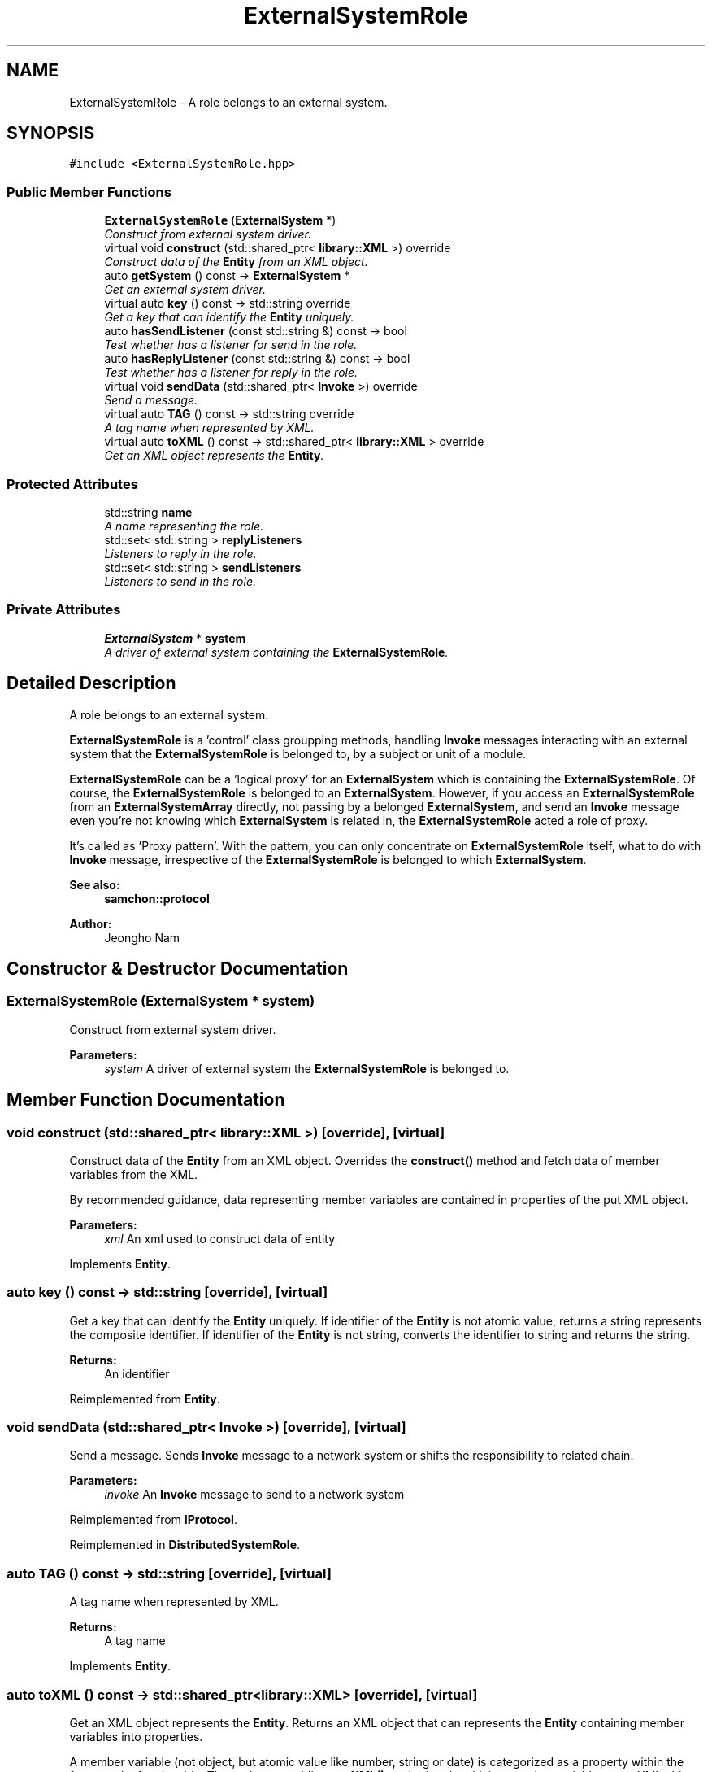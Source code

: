 .TH "ExternalSystemRole" 3 "Mon Oct 26 2015" "Version 1.0.0" "Samchon Framework for CPP" \" -*- nroff -*-
.ad l
.nh
.SH NAME
ExternalSystemRole \- A role belongs to an external system\&.  

.SH SYNOPSIS
.br
.PP
.PP
\fC#include <ExternalSystemRole\&.hpp>\fP
.SS "Public Member Functions"

.in +1c
.ti -1c
.RI "\fBExternalSystemRole\fP (\fBExternalSystem\fP *)"
.br
.RI "\fIConstruct from external system driver\&. \fP"
.ti -1c
.RI "virtual void \fBconstruct\fP (std::shared_ptr< \fBlibrary::XML\fP >) override"
.br
.RI "\fIConstruct data of the \fBEntity\fP from an XML object\&. \fP"
.ti -1c
.RI "auto \fBgetSystem\fP () const  \-> \fBExternalSystem\fP *"
.br
.RI "\fIGet an external system driver\&. \fP"
.ti -1c
.RI "virtual auto \fBkey\fP () const  \-> std::string override"
.br
.RI "\fIGet a key that can identify the \fBEntity\fP uniquely\&. \fP"
.ti -1c
.RI "auto \fBhasSendListener\fP (const std::string &) const  \-> bool"
.br
.RI "\fITest whether has a listener for send in the role\&. \fP"
.ti -1c
.RI "auto \fBhasReplyListener\fP (const std::string &) const  \-> bool"
.br
.RI "\fITest whether has a listener for reply in the role\&. \fP"
.ti -1c
.RI "virtual void \fBsendData\fP (std::shared_ptr< \fBInvoke\fP >) override"
.br
.RI "\fISend a message\&. \fP"
.ti -1c
.RI "virtual auto \fBTAG\fP () const  \-> std::string override"
.br
.RI "\fIA tag name when represented by XML\&. \fP"
.ti -1c
.RI "virtual auto \fBtoXML\fP () const  \-> std::shared_ptr< \fBlibrary::XML\fP > override"
.br
.RI "\fIGet an XML object represents the \fBEntity\fP\&. \fP"
.in -1c
.SS "Protected Attributes"

.in +1c
.ti -1c
.RI "std::string \fBname\fP"
.br
.RI "\fIA name representing the role\&. \fP"
.ti -1c
.RI "std::set< std::string > \fBreplyListeners\fP"
.br
.RI "\fIListeners to reply in the role\&. \fP"
.ti -1c
.RI "std::set< std::string > \fBsendListeners\fP"
.br
.RI "\fIListeners to send in the role\&. \fP"
.in -1c
.SS "Private Attributes"

.in +1c
.ti -1c
.RI "\fBExternalSystem\fP * \fBsystem\fP"
.br
.RI "\fIA driver of external system containing the \fBExternalSystemRole\fP\&. \fP"
.in -1c
.SH "Detailed Description"
.PP 
A role belongs to an external system\&. 

\fBExternalSystemRole\fP is a 'control' class groupping methods, handling \fBInvoke\fP messages interacting with an external system that the \fBExternalSystemRole\fP is belonged to, by a subject or unit of a module\&. 
.PP
\fBExternalSystemRole\fP can be a 'logical proxy' for an \fBExternalSystem\fP which is containing the \fBExternalSystemRole\fP\&. Of course, the \fBExternalSystemRole\fP is belonged to an \fBExternalSystem\fP\&. However, if you access an \fBExternalSystemRole\fP from an \fBExternalSystemArray\fP directly, not passing by a belonged \fBExternalSystem\fP, and send an \fBInvoke\fP message even you're not knowing which \fBExternalSystem\fP is related in, the \fBExternalSystemRole\fP acted a role of proxy\&. 
.PP
It's called as 'Proxy pattern'\&. With the pattern, you can only concentrate on \fBExternalSystemRole\fP itself, what to do with \fBInvoke\fP message, irrespective of the \fBExternalSystemRole\fP is belonged to which \fBExternalSystem\fP\&. 
.PP
 
.PP
\fBSee also:\fP
.RS 4
\fBsamchon::protocol\fP 
.RE
.PP
\fBAuthor:\fP
.RS 4
Jeongho Nam 
.RE
.PP

.SH "Constructor & Destructor Documentation"
.PP 
.SS "\fBExternalSystemRole\fP (\fBExternalSystem\fP * system)"

.PP
Construct from external system driver\&. 
.PP
\fBParameters:\fP
.RS 4
\fIsystem\fP A driver of external system the \fBExternalSystemRole\fP is belonged to\&. 
.RE
.PP

.SH "Member Function Documentation"
.PP 
.SS "void construct (std::shared_ptr< \fBlibrary::XML\fP >)\fC [override]\fP, \fC [virtual]\fP"

.PP
Construct data of the \fBEntity\fP from an XML object\&. Overrides the \fBconstruct()\fP method and fetch data of member variables from the XML\&. 
.PP
By recommended guidance, data representing member variables are contained in properties of the put XML object\&. 
.PP
\fBParameters:\fP
.RS 4
\fIxml\fP An xml used to construct data of entity 
.RE
.PP

.PP
Implements \fBEntity\fP\&.
.SS "auto key () const \-> std::string\fC [override]\fP, \fC [virtual]\fP"

.PP
Get a key that can identify the \fBEntity\fP uniquely\&. If identifier of the \fBEntity\fP is not atomic value, returns a string represents the composite identifier\&. If identifier of the \fBEntity\fP is not string, converts the identifier to string and returns the string\&. 
.PP
\fBReturns:\fP
.RS 4
An identifier 
.RE
.PP

.PP
Reimplemented from \fBEntity\fP\&.
.SS "void sendData (std::shared_ptr< \fBInvoke\fP >)\fC [override]\fP, \fC [virtual]\fP"

.PP
Send a message\&. Sends \fBInvoke\fP message to a network system or shifts the responsibility to related chain\&. 
.PP
\fBParameters:\fP
.RS 4
\fIinvoke\fP An \fBInvoke\fP message to send to a network system 
.RE
.PP

.PP
Reimplemented from \fBIProtocol\fP\&.
.PP
Reimplemented in \fBDistributedSystemRole\fP\&.
.SS "auto TAG () const \->  std::string\fC [override]\fP, \fC [virtual]\fP"

.PP
A tag name when represented by XML\&. 
.PP
\fBReturns:\fP
.RS 4
A tag name 
.RE
.PP

.PP
Implements \fBEntity\fP\&.
.SS "auto toXML () const \-> std::shared_ptr<\fBlibrary::XML\fP>\fC [override]\fP, \fC [virtual]\fP"

.PP
Get an XML object represents the \fBEntity\fP\&. Returns an XML object that can represents the \fBEntity\fP containing member variables into properties\&. 
.PP
A member variable (not object, but atomic value like number, string or date) is categorized as a property within the framework of entity side\&. Thus, when overriding a \fBtoXML()\fP method and archiving member variables to an XML object to return, puts each variable to be a property belongs to only an XML object\&. 
.PP
Don't archive the member variable of atomic value to XML::value causing enormouse creation of XML objects to number of member variables\&. An \fBEntity\fP must be represented by only an XML instance (tag)\&. 
.PP
Standard Usage  Non-standard usage abusing value   <memberList>
.br
      <member id='jhnam88' name='Jeongho+Nam' birthdate='1988-03-11' />
.br
      <member id='master' name='Administartor' birthdate='2011-07-28' />
.br
 </memberList>  <member>
.br
      <id>jhnam88</id>
.br
      <name>Jeongho+Nam</name>
.br
      <birthdate>1988-03-11</birthdate>
.br
 </member>   
.PP
\fBReturns:\fP
.RS 4
An XML object representing the \fBEntity\fP\&. 
.RE
.PP

.PP
Reimplemented from \fBEntity\fP\&.
.PP
Reimplemented in \fBDistributedSystemRole\fP\&.

.SH "Author"
.PP 
Generated automatically by Doxygen for Samchon Framework for CPP from the source code\&.

